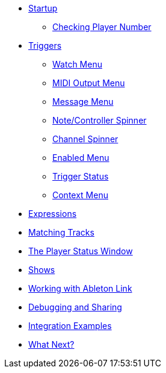 * xref:README.adoc[Startup]
** xref:README.adoc#checking-player-number[Checking Player Number]
* xref:Triggers.adoc[Triggers]
** xref:Triggers.adoc#watch-menu[Watch Menu]
** xref:Triggers.adoc#midi-output-menu[MIDI Output Menu]
** xref:Triggers.adoc#message-menu[Message Menu]
** xref:Triggers.adoc#note-controller-spinner[Note/Controller Spinner]
** xref:Triggers.adoc#channel-spinner[Channel Spinner]
** xref:Triggers.adoc#enabled-menu[Enabled Menu]
** xref:Triggers.adoc#trigger-status[Trigger Status]
** xref:Triggers.adoc#context-menu[Context Menu]
* xref:Expressions.adoc[Expressions]
* xref:Matching.adoc[Matching Tracks]
* xref:Players.adoc[The Player Status Window]
* xref:Shows.adoc[Shows]
* xref:Link.adoc[Working with Ableton Link]
* xref:Debugging.adoc[Debugging and Sharing]
* xref:Integration.adoc[Integration Examples]
* xref:README.adoc#what-next[What Next?]
